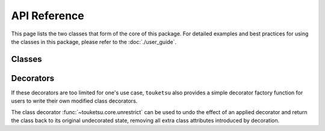 .. api reference page for touketsu

   Changelog:

   07-07-2020

   remove :nosignatures: from one of the decorator autosummary directives.

   07-05-2020

   add more autosummary for decorators and some of the new decorators.

   07-03-2020

   initial creation. first attempt making documentation that actually looks
   legit, as i looked at the arch package's documentation for inspiration.
   add template to classes autosummary to use own class template. add link
   and sentence directing user to user guide.

API Reference
=============

This page lists the two classes that form of the core of this package. For detailed examples and best practices for using the classes in this package, please refer to the :doc:`./user_guide`.

Classes
-------

.. autosummary::
   :toctree: generated
   :template: class.rst

   ~touketsu.core.FrozenClass
   ~touketsu.core.NDClass

Decorators
----------

.. autosummary::
   :toctree: generated
   :template: decorator.rst

   ~touketsu.core.immutable
   ~touketsu.core.fancy_immutable
   ~touketsu.core.nondynamic
   ~touketsu.core.fancy_nondynamic

If these decorators are too limited for one's use case, ``touketsu`` also provides a simple decorator factory function for users to write their own modified class decorators.

.. autosummary::
   :toctree: generated

   ~touketsu.core.class_decorator_factory

The class decorator :func:`~touketsu.core.unrestrict` can be used to undo the effect of an applied decorator and return the class back to its original undecorated state, removing all extra class attributes introduced by decoration.

.. autosummary::
   :toctree: generated

   ~touketsu.core.unrestrict

